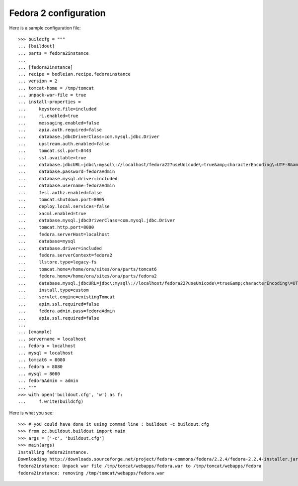 Fedora 2 configuration
------------------------

.. testcode::
   :hide:

    >>> # test set up
    >>> import mock
    >>> import shutil
    >>> import os
    >>> file_path = os.getcwd()
    >>> os.makedirs('/tmp/tomcat/webapps')
    >>> os.makedirs(os.path.join(file_path, 'parts', 'fedora3instance', 'install'))
    >>> shutil.copy(os.path.join(file_path, 'tests', 'sample.zip'), os.path.join(file_path, 'parts', 'fedora3instance', 'install', 'fedora.war'))
    >>> shutil.copy(os.path.join(file_path, 'tests', 'sample.zip'), '/tmp/test.zip')
    >>> shutil.copy(os.path.join(file_path, 'tests', 'sample.zip'), '/tmp/tomcat/webapps/fedora.war')
    >>> patcher = mock.patch('hexagonit.recipe.download.Download') 
    >>> fake = patcher.start()
    >>> def fake_call(url, md5sum=None, path=None):
    ...     print "Downloading %s" % url
    ...     return '/tmp/test.zip', True
    >>> fake.return_value = fake_call
    >>> patcher2 = mock.patch('bodleian.recipe.fedorainstance.DEFAULT_JAVA_COMMAND', "echo /usr/bin/java")
    >>> x = patcher2.start()

Here is a sample configuration file::

    >>> buildcfg = """
    ... [buildout]
    ... parts = fedora2instance
    ... 
    ... [fedora2instance]
    ... recipe = bodleian.recipe.fedorainstance
    ... version = 2
    ... tomcat-home = /tmp/tomcat
    ... unpack-war-file = true
    ... install-properties = 
    ...     keystore.file=included
    ...     ri.enabled=true
    ...     messaging.enabled=false
    ...     apia.auth.required=false
    ...     database.jdbcDriverClass=com.mysql.jdbc.Driver
    ...     upstream.auth.enabled=false
    ...     tomcat.ssl.port=8443
    ...     ssl.available=true
    ...     database.jdbcURL=jdbc\:mysql\://localhost/fedora22?useUnicode\=true&amp;characterEncoding\=UTF-8&amp;autoReconnect\=true
    ...     database.password=fedoraAdmin
    ...     database.mysql.driver=included
    ...     database.username=fedoraAdmin
    ...     fesl.authz.enabled=false
    ...     tomcat.shutdown.port=8005
    ...     deploy.local.services=false
    ...     xacml.enabled=true
    ...     database.mysql.jdbcDriverClass=com.mysql.jdbc.Driver
    ...     tomcat.http.port=8080
    ...     fedora.serverHost=localhost
    ...     database=mysql
    ...     database.driver=included
    ...     fedora.serverContext=fedora2
    ...     llstore.type=legacy-fs
    ...     tomcat.home=/home/ora/sites/ora/parts/tomcat6
    ...     fedora.home=/home/ora/sites/ora/parts/fedora2
    ...     database.mysql.jdbcURL=jdbc\:mysql\://localhost/fedora22?useUnicode\=true&amp;characterEncoding\=UTF-8&amp;autoReconnect\=true
    ...     install.type=custom
    ...     servlet.engine=existingTomcat
    ...     apim.ssl.required=false
    ...     fedora.admin.pass=fedoraAdmin
    ...     apia.ssl.required=false
    ... 
    ... [example]
    ... servername = localhost
    ... fedora = localhost
    ... mysql = localhost
    ... tomcat6 = 8080
    ... fedora = 8080
    ... mysql = 8080
    ... fedoraAdmin = admin
    ... """
    >>> with open('buildout.cfg', 'w') as f:
    ...     f.write(buildcfg)

Here is what you see::

    >>> # you could have done it using commad line : buildout -c buildout.cfg
    >>> from zc.buildout.buildout import main
    >>> args = ['-c', 'buildout.cfg']
    >>> main(args)
    Installing fedora2instance.
    Downloading http://downloads.sourceforge.net/project/fedora-commons/fedora/2.2.4/fedora-2.2.4-installer.jar?ts=1440584405&use_mirror=waia
    fedora2instance: Unpack war file /tmp/tomcat/webapps/fedora.war to /tmp/tomcat/webapps/fedora
    fedora2instance: removing /tmp/tomcat/webapps/fedora.war


.. testcode::
   :hide:

    >>> # test verification
    >>> import glob
    >>> print glob.glob("/tmp/tomcat/webapps/fedora/*")
    ['/tmp/tomcat/webapps/fedora/you_have_tested_it']
    >>> shutil.rmtree("/tmp/tomcat")
    >>> shutil.rmtree("./parts")
    >>> os.unlink("buildout.cfg")
    >>> os.unlink(".installed.cfg")
    >>> patcher2.stop()
    >>> patcher.stop()


